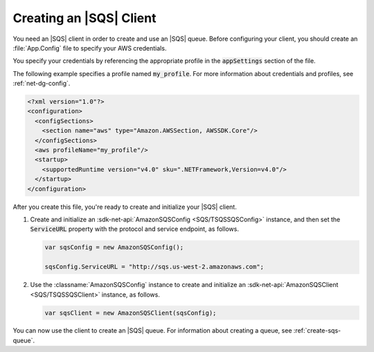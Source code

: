 .. Copyright 2010-2017 Amazon.com, Inc. or its affiliates. All Rights Reserved.

   This work is licensed under a Creative Commons Attribution-NonCommercial-ShareAlike 4.0
   International License (the "License"). You may not use this file except in compliance with the
   License. A copy of the License is located at http://creativecommons.org/licenses/by-nc-sa/4.0/.

   This file is distributed on an "AS IS" BASIS, WITHOUT WARRANTIES OR CONDITIONS OF ANY KIND,
   either express or implied. See the License for the specific language governing permissions and
   limitations under the License.

.. _init-sqs-client:

########################
Creating an |SQS| Client
########################

You need an |SQS| client in order to create and use an |SQS| queue. Before configuring your
client, you should create an :file:`App.Config` file to specify your AWS credentials.

You specify your credentials by referencing the appropriate profile in the :code:`appSettings` section
of the file.

The following example specifies a profile named :code:`my_profile`. For more information
about credentials and profiles, see :ref:`net-dg-config`.

.. code-block:: xml

    <?xml version="1.0"?>
    <configuration>
      <configSections>
        <section name="aws" type="Amazon.AWSSection, AWSSDK.Core"/>
      </configSections>
      <aws profileName="my_profile"/>
      <startup>
        <supportedRuntime version="v4.0" sku=".NETFramework,Version=v4.0"/>
      </startup>
    </configuration>


After you create this file, you're ready to create and initialize your |SQS| client.

.. topic:: To create and initialize an |SQS| client

#. Create and initialize an :sdk-net-api:`AmazonSQSConfig <SQS/TSQSSQSConfig>` instance, and then set the
   :code:`ServiceURL` property with the protocol and service endpoint, as follows.

   .. code-block:: csharp

       var sqsConfig = new AmazonSQSConfig();

       sqsConfig.ServiceURL = "http://sqs.us-west-2.amazonaws.com";


#. Use the :classname:`AmazonSQSConfig` instance to create and initialize an
   :sdk-net-api:`AmazonSQSClient <SQS/TSQSSQSClient>` instance, as follows.

   .. code-block:: csharp

      var sqsClient = new AmazonSQSClient(sqsConfig);

You can now use the client to create an |SQS| queue. For information about creating a queue, see
:ref:`create-sqs-queue`.


